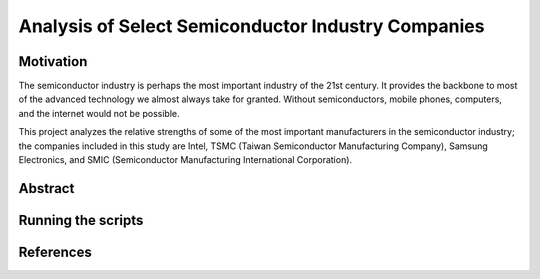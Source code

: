 Analysis of Select Semiconductor Industry Companies
====================================================

Motivation
-----------

The semiconductor industry is perhaps the most important industry of the 21st century. It provides
the backbone to most of the advanced technology we almost always take for granted. Without
semiconductors, mobile phones, computers, and the internet would not be possible.

This project analyzes the relative strengths of some of the most important manufacturers in the 
semiconductor industry; the companies included in this study are Intel, TSMC (Taiwan Semiconductor
Manufacturing Company), Samsung Electronics, and SMIC (Semiconductor Manufacturing International
Corporation).



Abstract
----------

Running the scripts
-------------------

References
-----------


